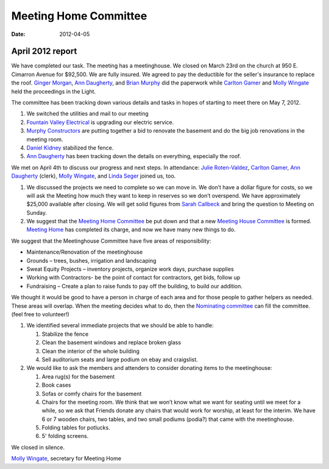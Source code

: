 ﻿======================
Meeting Home Committee
======================
:Date: $Date: 2012-04-05 17:30:48 +0000 (Tue, 05 Apr 2012) $


April 2012 report
-----------------

We have completed our task.  The meeting has a meetinghouse. We closed 
on March 23rd on the church at 950 E. Cimarron Avenue for $92,500.  We 
are fully insured. We agreed to pay the deductible for the seller's 
insurance to replace the roof.  `Ginger Morgan`_, `Ann Daugherty`_, and 
`Brian Murphy`_ did the paperwork while `Carlton Gamer`_ and `Molly Wingate`_
held the proceedings in the Light.

The committee has been tracking down various details and tasks in hopes 
of starting to meet there on May 7, 2012.

1. We switched the utilities and mail to our meeting

2. `Fountain Valley Electrical`_ is upgrading our electric service.

3. `Murphy Constructors`_ are putting together a bid to renovate the 
   basement and do the big job renovations in the meeting room.
   
4. `Daniel Kidney`_ stabilized the fence.

5. `Ann Daugherty`_ has been tracking down the details on everything, 
   especially the roof.
    
We met on April 4th  to discuss our progress and next steps.  
In attendance:  `Julie Roten-Valdez`_, `Carlton Gamer`_, 
`Ann Daugherty`_ (clerk), `Molly Wingate`_, and `Linda Seger`_ joined 
us, too.  

1. We discussed the projects we need to complete so we can move in.  
   We don’t have a dollar figure for costs, so we will ask the Meeting 
   how much they want to keep in reserves so we don’t overspend. We 
   have approximately $25,000 available after closing. We will get 
   solid figures from `Sarah Callbeck`_ and bring the question to 
   Meeting on Sunday.
   
2. We suggest that the `Meeting Home Committee`_ be put down and that a 
   new `Meeting House Committee`_ is formed. `Meeting Home`_ has 
   completed its charge, and now we have many new things to do.
   
We suggest that the Meetinghouse Committee have five areas of responsibility:
    
* Maintenance/Renovation of the meetinghouse

* Grounds – trees, bushes, irrigation and landscaping

* Sweat Equity Projects – inventory projects, organize work days, 
  purchase supplies
  
* Working with Contractors- be the point of contact for contractors, get
  bids, follow up
  
* Fundraising – Create a plan to raise funds to pay off the building, to 
  build our addition. 

We thought it would be good to have a person in charge of each area and 
for those people to gather helpers as needed. These areas will overlap.  
When the meeting decides what to do, then the `Nominating committee`_ 
can fill the committee.  (feel free to volunteer!)


1. We identified several immediate projects that we should be able to 
   handle:
   
   1. Stabilize the fence
   
   2. Clean the basement windows and replace broken glass

   3. Clean the interior of the whole building

   4. Sell auditorium seats and large podium on ebay and craigslist.

2. We would like to ask the members and attenders to consider donating 
   items to the meetinghouse:

   1. Area rug(s) for the basement

   2. Book cases 

   3. Sofas or comfy chairs for the basement

   4. Chairs for the meeting room.  We think that we won’t know what we 
      want for seating until we meet for a while, so we ask that Friends 
      donate any chairs that would work for worship, at least for the 
      interim.  We have 6 or 7 wooden chairs, two tables, and two small 
      podiums (podia?) that came with the meetinghouse.
      
   5. Folding tables for potlucks.

   6. 5' folding screens. 
   
We closed in silence.

`Molly Wingate`_, secretary for Meeting Home

.. _`Sarah Callbeck`: /Friends/SarahCallbeck/
.. _`Ann Daugherty`: /Friends/AnnDaugherty/ 
.. _`Carlton Gamer`: /Friends/CarltonGamer/
.. _`Daniel Kidney`: /Friends/DanielKidney/
.. _`Ginger Morgan`: /Friends/GingerMorgan/
.. _`Brian Murphy`: /Friends/BrianMurphy/
.. _`Molly Wingate`: /Friends/MollyWingate/
.. _`Julie Roten-Valdez`: /Friends/JulieRoten-Valdez/
.. _`Linda`: /Friends/LindaSeger
.. _`Linda Seger`: /Friends/LindaSeger
.. _`Fountain Valley Electrical`: http://fvelectric.com/
.. _`Murphy Constructors`: http://www.murphyconstructors.com/
.. _`Meeting Home`: /committees/MeetingHome/
.. _`Meeting Home Committee`: /committees/MeetingHome/
.. _`Meeting House Committee`: /committees/MeetingHouse/
.. _`Nominating Committee`: /committees/Nominating/
